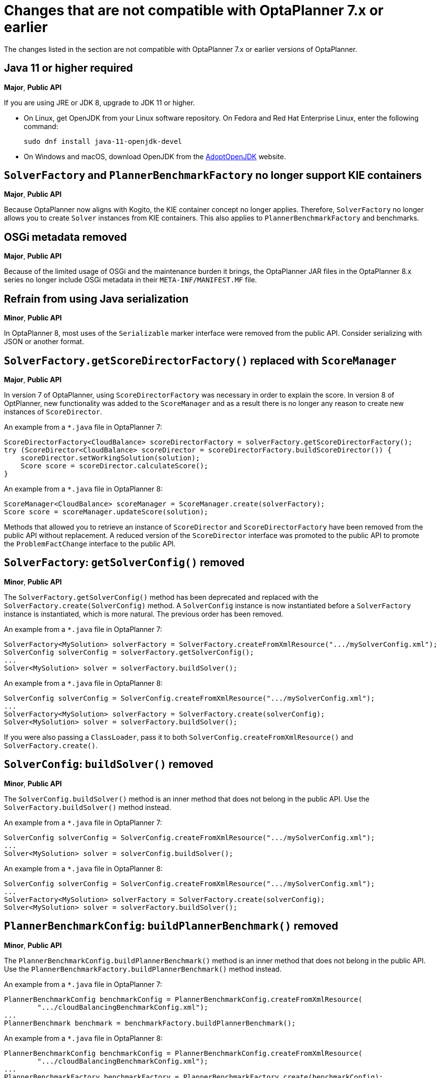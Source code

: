 [id='optaplanner-7-ref_{context}']
= Changes that are not compatible with OptaPlanner 7.x or earlier

The changes listed in the section are not compatible with OptaPlanner 7.x or earlier versions of OptaPlanner.

[discrete]
== Java 11 or higher required
*Major*, *Public API*

If you are using JRE or JDK 8, upgrade to JDK 11 or higher.

* On Linux, get OpenJDK from your Linux software repository.
On Fedora and Red Hat Enterprise Linux, enter the following command:
+
[source, bash]
----
sudo dnf install java-11-openjdk-devel
----

* On Windows and macOS, download OpenJDK from the https://adoptopenjdk.net[AdoptOpenJDK] website.

[discrete]
== `SolverFactory` and `PlannerBenchmarkFactory` no longer support KIE containers
*Major*, *Public API*

Because OptaPlanner now aligns with Kogito, the KIE container concept no longer applies.
Therefore, `SolverFactory` no longer allows you to create `Solver` instances from KIE containers. This also applies to `PlannerBenchmarkFactory` and benchmarks.

[discrete]
== OSGi metadata removed
*Major*, *Public API*

Because of the limited usage of OSGi and the maintenance burden it brings, the OptaPlanner JAR files in the OptaPlanner 8.x series no longer include OSGi metadata in their `META-INF/MANIFEST.MF` file.

[discrete]
== Refrain from using Java serialization
*Minor*, *Public API*

In OptaPlanner 8, most uses of the `Serializable` marker interface were removed from the public API. Consider serializing with JSON or another format.

[discrete]
== `SolverFactory.getScoreDirectorFactory()` replaced with `ScoreManager`
*Major*, *Public API*

In version 7 of OptaPlanner, using `ScoreDirectorFactory` was necessary in order to explain the score.
In version 8 of OptPlanner, new functionality was added to the `ScoreManager` and as a result there is no longer any reason to create new instances of `ScoreDirector`.

An example from a `*.java` file in OptaPlanner 7:

[source,java]
----
ScoreDirectorFactory<CloudBalance> scoreDirectorFactory = solverFactory.getScoreDirectorFactory();
try (ScoreDirector<CloudBalance> scoreDirector = scoreDirectorFactory.buildScoreDirector()) {
    scoreDirector.setWorkingSolution(solution);
    Score score = scoreDirector.calculateScore();
}
----

An example from a `*.java` file in OptaPlanner 8:

[source,java]
----
ScoreManager<CloudBalance> scoreManager = ScoreManager.create(solverFactory);
Score score = scoreManager.updateScore(solution);
----

Methods that allowed you to retrieve an instance of `ScoreDirector` and `ScoreDirectorFactory` have been removed from the public API without replacement.
A reduced version of the `ScoreDirector` interface was promoted to the public API to promote the
`ProblemFactChange` interface to the public API.

[discrete]
== `SolverFactory`: `getSolverConfig()` removed
*Minor*, *Public API*

The `SolverFactory.getSolverConfig()` method has been deprecated and replaced with the `SolverFactory.create(SolverConfig)` method.
A `SolverConfig` instance is now instantiated before a `SolverFactory` instance is instantiated, which is more natural.
The previous order has been removed.

An example from a `*.java` file in OptaPlanner 7:

[source,java]
----
SolverFactory<MySolution> solverFactory = SolverFactory.createFromXmlResource(".../mySolverConfig.xml");
SolverConfig solverConfig = solverFactory.getSolverConfig();
...
Solver<MySolution> solver = solverFactory.buildSolver();
----

An example from a `*.java` file in OptaPlanner 8:

[source,java]
----
SolverConfig solverConfig = SolverConfig.createFromXmlResource(".../mySolverConfig.xml");
...
SolverFactory<MySolution> solverFactory = SolverFactory.create(solverConfig);
Solver<MySolution> solver = solverFactory.buildSolver();
----

If you were also passing a `ClassLoader`, pass it to both `SolverConfig.createFromXmlResource()` and `SolverFactory.create()`.

[discrete]
== `SolverConfig`: `buildSolver()` removed
*Minor*, *Public API*

The `SolverConfig.buildSolver()` method is an inner method that does not belong in the public API.
Use the `SolverFactory.buildSolver()` method instead.

An example from a `*.java` file in OptaPlanner 7:

[source,java]
----
SolverConfig solverConfig = SolverConfig.createFromXmlResource(".../mySolverConfig.xml");
...
Solver<MySolution> solver = solverConfig.buildSolver();
----

An example from a `*.java` file in OptaPlanner 8:

[source,java]
----
SolverConfig solverConfig = SolverConfig.createFromXmlResource(".../mySolverConfig.xml");
...
SolverFactory<MySolution> solverFactory = SolverFactory.create(solverConfig);
Solver<MySolution> solver = solverFactory.buildSolver();
----

[discrete]
== `PlannerBenchmarkConfig`: `buildPlannerBenchmark()` removed
*Minor*, *Public API*

The `PlannerBenchmarkConfig.buildPlannerBenchmark()` method is an inner method that does not belong in the public API.
Use the `PlannerBenchmarkFactory.buildPlannerBenchmark()` method instead.

An example from a `*.java` file in OptaPlanner 7:

[source,java]
----
PlannerBenchmarkConfig benchmarkConfig = PlannerBenchmarkConfig.createFromXmlResource(
        ".../cloudBalancingBenchmarkConfig.xml");
...
PlannerBenchmark benchmark = benchmarkFactory.buildPlannerBenchmark();
----

An example from a `*.java` file in OptaPlanner 8:

[source,java]
----
PlannerBenchmarkConfig benchmarkConfig = PlannerBenchmarkConfig.createFromXmlResource(
        ".../cloudBalancingBenchmarkConfig.xml");
...
PlannerBenchmarkFactory benchmarkFactory = PlannerBenchmarkFactory.create(benchmarkConfig);
PlannerBenchmark benchmark = benchmarkFactory.buildPlannerBenchmark();
----

[discrete]
== `SolverFactory`: `cloneSolverFactory()` removed
*Minor*, *Public API*

The `SolverFactory.cloneSolverFactory()` method has been deprecated and replaced with the new `SolverConfig(SolverConfig)` copy constructors and the `SolverFactory.cloneSolverFactory()` method has been removed.

An example from a `*.java` file in OptaPlanner 7:

[source,java]
----
private SolverFactory<MySolution> base;

public void userRequest(..., long userInput) {
    SolverFactory<MySolution> solverFactory = base.cloneSolverFactory();
    solverFactory.getSolverConfig()
            .getTerminationConfig()
            .setMinutesSpentLimit(userInput);
    Solver<MySolution> solver = solverFactory.buildSolver();
    ...
}
----

An example from a `*.java` file in OptaPlanner 8:

[source,java]
----
private SolverConfig base;

public void userRequest(..., long userInput) {
    SolverConfig solverConfig = new SolverConfig(base); // Copy it
    solverConfig.getTerminationConfig()
            .setMinutesSpentLimit(userInput);
    SolverFactory<MySolution> solverFactory = SolverFactory.create(solverConfig);
    Solver<MySolution> solver = solverFactory.buildSolver();
    ...
}
----

[discrete]
== `SolverFactory`: `createEmpty()` removed
*Minor*, *Public API*

The `SolverFactory.createEmpty()` method has been deprecated and replaced with the `new SolverConfig()` method.
The `SolverFactory.createEmpty()` method has been removed.

An example from a `*.java` file in OptaPlanner 7:

[source,java]
----
SolverFactory<MySolution> solverFactory = SolverFactory.createEmpty();
SolverConfig solverConfig = solverFactory.getSolverConfig()
...
Solver<MySolution> solver = solverFactory.buildSolver();
----

An example from a `*.java` file in OptaPlanner 8:

[source,java]
----
SolverConfig solverConfig = new SolverConfig();
...
SolverFactory<MySolution> solverFactory = SolverFactory.create(solverConfig);
Solver<MySolution> solver = solverFactory.buildSolver();
----

[discrete]
== XML <solver/> root element now belongs to the https://www.optaplanner.org/xsd/solver namespace
*Major*, *Public API*

OptaPlanner now provides an XML schema definition for the solver configuration.
Although OptaPlanner retains compatibility with previous versions of the existing XML configuration,
migrating to the XSD is strongly recommended because OptaPlanner might support only valid configuration XML in the future.

An example from the `*SolverConfig.xml` file in OptaPlanner 7:

[source,xml]
----
<?xml version="1.0" encoding="UTF-8"?>
<solver>
  ...
</solver>
----

An example from the `*SolverConfig.xml` file in OptaPlanner 8:

[source,xml]
----
<?xml version="1.0" encoding="UTF-8"?>
<solver xmlns="https://www.optaplanner.org/xsd/solver" xmlns:xsi="http://www.w3.org/2001/XMLSchema-instance" xsi:schemaLocation="https://www.optaplanner.org/xsd/solver https://www.optaplanner.org/xsd/solver/solver.xsd">
  ...
</solver>
----

Using the XSD might require reordering some of the XML elements of the configuration.
Use code completion in the IDE to migrate to a valid XML.

[discrete]
== Property `subPillarEnabled` in move selector configuration has been removed
*Minor*, *Public API*

The `subPillarEnabled` property on `PillarSwapMoveSelector` and `PillarChangeMoveSelector` has been deprecated and replaced with a new property, `subPillarType`.
The `subPillarEnabled` property has been removed.

An example from the `*SolverConfig.xml` and `*BenchmarkConfig.xml` files in OptaPlanner 7:

[source,xml]
----
      <pillar...MoveSelector>
        ...
        <pillarSelector>
          <subPillarEnabled>false</subPillarEnabled>
          ...
        </pillarSelector>
        ...
      </pillar...MoveSelector>
----

An example from the `*SolverConfig.xml` and `*BenchmarkConfig.xml` files in OptaPlanner 8:

[source,xml]
----
      <pillar...MoveSelector>
        <subPillarType>NONE</subPillarType>
        <pillarSelector>
          ...
        </pillarSelector>
        ...
      </pillar...MoveSelector>
----

[discrete]
== `Solver`: `getScoreDirectorFactory()` removed
*Major*, *Public API*

The `getScoreDirectorFactory()` method has been deprecated and has now been removed from both `Solver` and
`SolverFactory` classes.

You no longer need to create a `Solver` instance just to calculate or explain a score in the UI.
Use the `ScoreManager` API instead.

An example from a `*.java` file in OptaPlanner 7:

[source,java]
----
SolverFactory<VehicleRoutingSolution> solverFactory = SolverFactory.createFromXmlResource(...);
Solver<VehicleRoutingSolution> solver = solverFactory.buildSolver();
uiScoreDirectorFactory = solver.getScoreDirectorFactory();
...
----

An example from a `*.java` file in OptaPlanner 8:

[source,java]
----
SolverFactory<VehicleRoutingSolution> solverFactory = SolverFactory.createFromXmlResource(...);
ScoreManager<VehicleRoutingSolution> scoreManager = ScoreManager.create(solverFactory);
...
----

`ScoreDirectorFactory` should not be used anymore because it has always been outside the public API and all of its functionality is exposed in various parts of the public API.

[discrete]
== `Solver.explainBestScore()` has been removed
*Major*, *Public API*

The `explainBestScore()` method on the `Solver` interface was deprecated in 7.x and has now removed.
You can obtain the same information through the new `ScoreManager` API.

Red Hat recommends that you do not parse the results of this method call in any way.

An example from a `*.java` file in OptaPlanner 7:

[source,java]
----
solver = ...;
scoreExplanation = solver.explainBestScore();
----

An example from a `*.java` file in OptaPlanner 8:

[source,java]
----
MySolution solution = ...;
ScoreManager<MySolution> scoreManager = ...;
scoreExplanation = scoreManager.explainScore(solution);
----

[discrete]
== The Solver interface methods `getBestSolution()`, `getBestScore()`, and `getTimeMillisSpent()` have been removed
*Minor*, *Public API*

Several methods on the `Solver` interface have been deprecated in 7.x and have been removed.
You can obtain the same information by registering an `EventListener` through the `Solver.addEventListener(...)`.

An example from a `*.java` file in OptaPlanner 7:

[source,java]
----
solver = ...;
solution = solver.getBestSolution();
score = solver.getBestScore();
timeMillisSpent = solver.getTimeMillisSpent();
----

An example from a `*.java` file in OptaPlanner 8:

[source,java]
----
solver = ...;
solver.addEventListener(event -> {
    solution = event.getNewBestSolution();
    score = event.getNewBestScore();
    timeMillisSpent = event.getTimeMillisSpent();
});
----

[discrete]
== Annotation scanning has been removed
*Major*, *Public API*

The `<scanAnnotatedClasses/>` directive in the solver configuration was deprecated in 7.x and is now removed.

An example from the `*.xml` file in OptaPlanner 7:

[source,xml]
----
<solver>
    ...
    <scanAnnotatedClasses/>
    ...
</solver>
----

An example from the `*.xml` file in OptaPlanner 8:

[source,xml]
----
<solver>
    ...
    <solutionClass>...</solutionClass>
    <entityClass>...</entityClass>
    ...
</solver>
----

[discrete]
== New package for `@PlanningFactProperty` and `@PlanningFactCollectionProperty`
*Major*, *Public API*

The `@PlanningFactProperty` and `@PlanningFactCollectionProperty` now share the same package with other similar annotations, such as `@PlanningSolution`.
The old annotations have been deprecated in 7.x and removed.

An example from a `*.java` file in OptaPlanner 7:

[source,java]
----
import org.optaplanner.core.api.domain.solution.drools.ProblemFactCollectionProperty;
import org.optaplanner.core.api.domain.solution.drools.ProblemFactProperty;
----

An example from a `*.java` file in OptaPlanner 8:

[source,java]
----
import org.optaplanner.core.api.domain.solution.ProblemFactCollectionProperty;
import org.optaplanner.core.api.domain.solution.ProblemFactProperty;
----

[discrete]
== `filterClassList` replaced with a single filterClass
*Minor*, *Public API*

The configuration of `EntitySelector`, `ValueSelector`, and `MoveSelector` now has a single filter class in both the configuration API and the solver configuration XML.

In practice, you do not need multiple selection filter classes often, and you can replace them with a single selection filter class that implements the logic of all of them.
Passing a single selection class now requires less boilerplate code.

An example from a `*.java` file in OptaPlanner 7:

[source,java]
----
ValueSelectorConfig valueSelectorConfig = new ValueSelectorConfig();
valueSelectorConfig.setFilterClassList(Collections.singletonList(MySelectionFilterClass.class));
----

An example from a `*.java` file in OptaPlanner 8:

[source,java]
----
ValueSelectorConfig valueSelectorConfig = new ValueSelectorConfig();
valueSelectorConfig.setFilterClass(MySelectionFilterClass.class);
----

.Replacing multiple selection filter classes with a single selection filter class

An example from the `*.xml` file in OptaPlanner 7:

[source,xml]
----
<swapMoveSelector>
  <entitySelector>
    <filterClass>com.example.FilterA</filterClass>
    <filterClass>com.example.FilterB</filterClass>
  </entitySelector>
</swapMoveSelector>
----

An example from a `*.java` file in OptaPlanner 7:

[source,java]
----
package com.example;
...
public class FilterA implements SelectionFilter<MySolution, MyPlanningEntity> {

    @Override
    public boolean accept(ScoreDirector<MySolution> scoreDirector, MyPlanningEntity selection) {
        return selection.getValue() < 500;
    }
}
----

[source,java]
----
package com.example;
...
public class FilterB implements SelectionFilter<MySolution, MyPlanningEntity> {

    @Override
    public boolean accept(ScoreDirector<MySolution> scoreDirector, MyPlanningEntity selection) {
        return selection.getOrder() == Order.ASC;
    }
}
----

An example from the `*.xml` file in OptaPlanner 8:

[source,xml]
----
<swapMoveSelector>
  <entitySelector>
    <filterClass>com.example.SingleEntityFilter</filterClass>
  </entitySelector>
</swapMoveSelector>
----

An example from a `*.java` file in OptaPlanner 8:

[source,java]
----
package com.example;
...
public class SingleEntityFilter implements SelectionFilter<MySolution, MyPlanningEntity> {

    @Override
    public boolean accept(ScoreDirector<MySolution> scoreDirector, MyPlanningEntity selection) {
        return selection.getValue() < 500 && selection.getOrder() == Order.ASC;
    }
}
----

[discrete]
== `AcceptorConfig` renamed to `LocalSearchAcceptorConfig`
*Minor*

This only impacts the configuration API. The solver configuration XML file remains intact.

Naming consistency with other local-search-specific configuration classes has been implemented.

An example from a `*.java` file in OptaPlanner 7:

[source,java]
----
LocalSearchPhaseConfig localSearchPhaseConfig = new LocalSearchPhaseConfig()
        .withAcceptorConfig(new AcceptorConfig().withEntityTabuSize(5));
----

An example from a `*.java` file in OptaPlanner 8:

[source,java]
----
LocalSearchPhaseConfig localSearchPhaseConfig = new LocalSearchPhaseConfig()
        .withAcceptorConfig(new LocalSearchAcceptorConfig().withEntityTabuSize(5));
----

[discrete]
== Custom properties XML configuration format changes
*Minor*, *Public API*

This issue only impacts the solver configuration XML, specifically `<scoreDirectorFactory/>`, `<moveIteratorFactory/>`,
`<moveListFactory/>`, `<partitionedSearch/>` and `<customPhase/>`.

This change was made to enforce the structure of the configuration XML in build time.

An example from the `*.xml` file in OptaPlanner 7:

[source,xml]
----
<partitionedSearch>
  <solutionPartitionerClass>com.example.MySolutionPartitioner</solutionPartitionerClass>
  <solutionPartitionerCustomProperties>
    <partCount>4</partCount> <!-- a custom property -->
    <minimumProcessListSize>300</minimumProcessListSize> <!-- a custom property -->
  </solutionPartitionerCustomProperties>
</partitionedSearch>
----

An example from the `*.xml` file in OptaPlanner 8:

[source,xml]
----
<partitionedSearch>
  <solutionPartitionerClass>com.example.MySolutionPartitioner</solutionPartitionerClass>
  <solutionPartitionerCustomProperties>
    <property name="partCount" value="4"/> <!-- a custom property -->
    <property name="minimumProcessListSize" value="300"/> <!-- a custom property -->
  </solutionPartitionerCustomProperties>
</partitionedSearch>
----

[discrete]
== `<variableNameInclude/>` elements are now wrapped by the `<variableNameIncludes/>` element
*Minor*, *Public API*

This update only impacts the solver configuration XML, specifically the `<swapMoveSelector/>` and `<pillarSwapMoveSelector/>`.

This change was made to enforce the structure of the configuration XML in build time.

An example from the `*.xml` file in OptaPlanner 7:

[source,xml]
----
<swapMoveSelector>
  <variableNameInclude>variableA</variableNameInclude>
  <variableNameInclude>variableB</variableNameInclude>
</swapMoveSelector>
----

An example from the `*.xml` file in OptaPlanner 8:

[source,xml]
----
<swapMoveSelector>
  <variableNameIncludes>
    <variableNameInclude>variableA</variableNameInclude>
    <variableNameInclude>variableB</variableNameInclude>
  </variableNameIncludes>
</swapMoveSelector>
----

[discrete]
== `Solution` interface removed
*Minor*, *Public API*

The `Solution` interface was deprecated and removed. The `AbstractSolution` interface which is only used by {CENTRAL} has also been removed.

Remove the `Solution` interface, annotate the `getScore()` method with `@PlanningScore`,
and replace the `getProblemFacts()` method with a `@ProblemFactCollectionProperty` annotation directly on every problem fact getter (or field).

An example from a `*.java` file in OptaPlanner 7:

[source,java]
----
@PlanningSolution
public class CloudBalance implements Solution<HardSoftScore> {

    private List<CloudComputer> computerList;
    ...

    private HardSoftScore score;

    @ValueRangeProvider(id = "computerRange")
    public List<CloudComputer> getComputerList() {...}

    public HardSoftScore getScore() {...}
    public void setScore(HardSoftScore score) {...}

    public Collection<? extends Object> getProblemFacts() {
        List<Object> facts = new ArrayList<Object>();
        facts.addAll(computerList);
        ...
        return facts;
    }

}
----

An example from a `*.java` file in OptaPlanner 8:

[source,java]
----
@PlanningSolution
public class CloudBalance {

    private List<CloudComputer> computerList;
    ...

    private HardSoftScore score;

    @ValueRangeProvider(id = "computerRange")
    @ProblemFactCollectionProperty
    public List<CloudComputer> getComputerList() {...}

    @PlanningScore
    public HardSoftScore getScore() {...}
    public void setScore(HardSoftScore score) {...}

}
----

For a single problem fact that is not wrapped in a `Collection`, use the `@ProblemFactProperty` annotation, as shown in the following example, with field annotations this time:

An example from a `*.java` file in OptaPlanner 7:

[source,java]
----
@PlanningSolution
public class CloudBalance implements Solution<HardSoftScore> {

    private CloudParametrization parametrization;
    private List<CloudBuilding> buildingList;
    @ValueRangeProvider(id = "computerRange")
    private List<CloudComputer> computerList;
    ...

    public Collection<? extends Object> getProblemFacts() {
        List<Object> facts = new ArrayList<Object>();
        facts.add(parametrization); // not a Collection
        facts.addAll(buildingList);
        facts.addAll(computerList);
        ...
        return facts;
    }

}
----

An example from a `*.java` file in OptaPlanner 8:

[source,java]
----
@PlanningSolution
public class CloudBalance {

    @ProblemFactProperty
    private CloudParametrization parametrization;
    @ProblemFactCollectionProperty
    private List<CloudBuilding> buildingList;
    @ValueRangeProvider(id = "computerRange")
    @ProblemFactCollectionProperty
    private List<CloudComputer> computerList;
    ...

}
----

Do not add the `@ProblemFactCollectionProperty` annotation on getters (or fields) that have a `@PlanningEntityCollectionProperty` annotation.

[discrete]
== `BestSolutionChangedEvent`: `isNewBestSolutionInitialized()` removed
*Minor*, *Public API*

The `BestSolutionChangedEvent.isNewBestSolutionInitialized()` method has been deprecated and replaced with the `BestSolutionChangedEvent.getNewBestSolution().getScore().isSolutionInitialized()` method. The `BestSolutionChangedEvent.isNewBestSolutionInitialized()` method has been removed.

An example from a `*.java` file in OptaPlanner 7:

[source,java]
----
    public void bestSolutionChanged(BestSolutionChangedEvent<CloudBalance> event) {
        if (event.isEveryProblemFactChangeProcessed()
                && event.isNewBestSolutionInitialized()) {
            ...
        }
    }
----

An example from a `*.java` file in OptaPlanner 8:

[source,java]
----
    public void bestSolutionChanged(BestSolutionChangedEvent<CloudBalance> event) {
        if (event.isEveryProblemFactChangeProcessed()
                && event.getNewBestSolution().getScore().isSolutionInitialized()) {
            ...
        }
    }
----

If you check `isFeasible()`, it checks if the solution is initialized.

An example from a `*.java` file in OptaPlanner 8:

[source,java]
----
    public void bestSolutionChanged(BestSolutionChangedEvent<CloudBalance> event) {
        if (event.isEveryProblemFactChangeProcessed()
                // isFeasible() checks isSolutionInitialized() too
                && event.getNewBestSolution().getScore().isFeasible()) {
            ...
        }
    }
----

[discrete]
== `<valueSelector>`: `variableName` is now an attribute
*Minor*, *Public API*

When power-tweaking move selectors, such as `<changeMoveSelector>`, in a use case with multiple planning variables, the `<variableName>` XML element has been replaced with a `variableName="..."` XML attribute.
This change reduces the solver configuration verbosity.
After being deprecated for the entire 7.x series, the old way has now been removed.

An example from the `*SolverConfig.xml` and `*BenchmarkConfig.xml` files in OptaPlanner 7:

[source,xml]
----
  <valueSelector>
    <variableName>room</variableName>
  </valueSelector>
----

An example from the `*SolverConfig.xml` and `*BenchmarkConfig.xml` files in OptaPlanner 8:

[source,xml]
----
  <valueSelector variableName="room"/>
----

[discrete]
== Partitioned Search: `threadFactoryClass` removed
*Minor*, *Public API*

Because `<solver>` has supported a `<threadFactoryClass>` element for some time, the `<threadFactoryClass>` element under `<partitionedSearch>` has been removed.

An example from the `*SolverConfig.xml` and `*BenchmarkConfig.xml` files in OptaPlanner 7:

[source,xml]
----
  <solver>
    ...
    <partitionedSearch>
      <threadFactoryClass>...MyAppServerThreadFactory</threadFactoryClass>
      ...
    </partitionedSearch>
  </solver>
----

An example from the `*SolverConfig.xml` and `*BenchmarkConfig.xml` files in OptaPlanner 8:

[source,xml]
----
  <solver>
    <threadFactoryClass>...MyAppServerThreadFactory</threadFactoryClass>
    ...
    <partitionedSearch>
      ...
    </partitionedSearch>
  </solver>
----

[discrete]
== `SimpleDoubleScore` and `HardSoftDoubleScore` removed
*Minor*, *Public API*

The use of double-based score types is not recommended because they can cause score corruption.
They have been removed.

An example from a `*.java` file in OptaPlanner 7:

[source,java]
----
@PlanningSolution
public class MyPlanningSolution {

    private SimpleDoubleScore score;

    ...

}
----

An example from a `*.java` file in OptaPlanner 8:

[source,java]
----
@PlanningSolution
public class MyPlanningSolution {

    private SimpleLongScore score;

    ...

}
----

[discrete]
== `Score.toInitializedScore()` removed
*Minor*, *Public API*

The `Score.toInitializedScore()` method was deprecated and replaced with the `Score.withInitScore(int)` method in 7.x and is now removed.

An example from a `*.java` file in OptaPlanner 7:

[source,java]
----
score = score.toInitializedScore();
----

An example from a `*.java` file in OptaPlanner 8:

[source,java]
----
score = score.withInitScore(0);
----

[discrete]
== Various justification `Comparators` removed
*Minor*, *Public API*

The following `Comparator` implementations were deprecated in 7.x and now removed:

- `org.optaplanner.core.api.score.comparator.NaturalScoreComparator`
- `org.optaplanner.core.api.score.constraint.ConstraintMatchScoreComparator`
- `org.optaplanner.core.api.score.constraint.ConstraintMatchTotalScoreComparator`
- `org.optaplanner.core.api.score.constraint.IndictmentScoreComparator`

An example from a `*.java` file in OptaPlanner 7:

[source,java]
----
NaturalScoreComparator comparator = new NaturalScoreComparator();
ConstraintMatchScoreComparator comparator2 = new ConstraintMatchScoreComparator();
----

An example from a `*.java` file in OptaPlanner 8:

[source,java]
----
Comparator<Score> comparator = Comparable::compareTo;
Comparator<ConstraintMatch> comparator2 = Comparator.comparing(ConstraintMatch::getScore);
----

[discrete]
== `FeasibilityScore` removed
*Minor*, *Public API*

The `FeasibilityScore` interface was deprecated in 7.x and its only method `isFeasible()` moved to the `Score`
supertype.
The interface has now been removed.

You should refer to ``Score``s by their ultimate type, for example `HardSoftScore` instead of to `Score`.

[discrete]
== `@PlanningEntity.movableEntitySelectionFilter` removed
*Minor*, *Public API*

The `movableEntitySelectionFilter` field on the `@PlanningEntity` annotation was deprecated in 7.x and a new field
`pinningFilter` has been introduced with a name that shows the relation to the `@PlanningPin` annotation.
This filter implements a new `PinningFilter` interface, returning true if the entity is pinned, and false if movable.
The logic of this new filter is therefore inverted as compared to the old filter.

You should update your `@PlanningEntity` annotations by supplying the new filter instead of the old filter.
The old filter has now been removed.

An example from a `*.java` file in OptaPlanner 7:

[source,java]
----
@PlanningEntity(movableEntitySelectionFilter = MyMovableEntitySelectionFilter.class)
----

An example from a `*.java` file in OptaPlanner 8:

[source,java]
----
@PlanningEntity(pinningFilter = MyPinningFilter.class)
----

[discrete]
== `@PlanningVariable.reinitializeVariableEntityFilter` removed
*Minor*, *Public API*

The `reinitializeVariableEntityFilter` field on `@PlanningVariable` annotation has been deprecated for removal in 7.x and now removed.


[discrete]
== `*ScoreHolder` classes turned into interfaces
*Minor*, *Public API*

In OptaPlanner 7, `ScoreHolder` classes, used exclusively for Drools score calculation, exposed a number of public methods which, if used, allowed the user to unintentionally corrupt or otherwise negatively affect their scores.

In OptaPlanner 8, these methods have been removed and the classes have been turned into interfaces.
Most users do not use the removed and potentially harmful methods.

However, if you do use these methods, you will find suitable replacements in the public API in areas of score explanation and
constraint configuration.

[discrete]
== `ValueRangeFactory` class now final
*Minor*

`ValueRangeFactory` class is a factory class that has only static methods.
There is no need for you to extend this class, and it has therefore been made `final`.

An example from a `*.java` file in OptaPlanner 7:

[source,java]
----
class MyValueRangeFactory extends ValueRangeFactory {
    ...
}
----

An example from a `*.java` file in OptaPlanner 8:

[source,java]
----
class MyValueRangeFactory {
    ...
}
----

[discrete]
== `ConstraintMatchTotal` and `Indictment` are now interfaces
*Minor*, *Public API*

`ConstraintMatchTotal` and `Indictment` classes have been converted into interfaces. As a result, their implementations were moved out of the public API, together with methods that allowed them to mutate their state.
These methods were never intended for the public API, and therefore there is no replacement for them.

You might still need the instances themselves if you choose to implement `ConstraintMatchAwareIncrementalScoreCalculator`:

[source,java]
----
ConstraintMatchTotal maximumCapacityMatchTotal = new ConstraintMatchTotal(...);
----

An example from a `*.java` file in OptaPlanner 8:

[source,java]
----
ConstraintMatchTotal maximumCapacityMatchTotal = new DefaultConstraintMatchTotal(...);
----

[discrete]
== `ScoreManager`: generic type `Score` added
*Major*, *Public API*

The `ScoreManager` and `ScoreExplanation` APIs now have the generic type `Score` to avoid downcasts in your code, for example from `Score` to `HardSoftScore`.

An example from a `*.java` file in OptaPlanner 7:

[source,java]
----
    @Inject // or @Autowired
    ScoreManager<TimeTable> scoreManager;
----

An example from a `*.java` file in OptaPlanner 8:

[source,java]
----
    @Inject // or @Autowired
    ScoreManager<TimeTable, HardSoftScore> scoreManager;
----

An example from a `*.java` file in OptaPlanner 7:

[source,java]
----
    ScoreExplanation<TimeTable> explanation = scoreManager.explainScore(timeTable);
    HardSoftScore score = (HardSoftScore) explanation.getScore();
----

An example from a `*.java` file in OptaPlanner 8:

[source,java]
----
    ScoreExplanation<TimeTable, HardSoftScore> explanation = scoreManager.explainScore(timeTable);
    HardSoftScore score = explanation.getScore();
----

[discrete]
== `ConstraintMatchTotal`, `ConstraintMatch`, and `Indictment`: generic type `Score` added
*Major*

Similar to `ScoreManager` and `ScoreExplanation`, the `ConstraintMatchTotal`, `ConstraintMatch`, and `Indictment` APIs
now have a generic type `Score` to avoid downcasts in your code, for example from `Score` to `HardSoftScore`.

An example from a `*.java` file in OptaPlanner 7:

[source,java]
----
    ScoreExplanation<TimeTable> explanation = scoreManager.explainScore(timeTable);
    Map<String, ConstraintMatchTotal> constraintMatchTotalMap = scoreExplanation.getConstraintMatchTotalMap();
    ConstraintMatchTotal constraintMatchTotal = constraintMatchTotalMap.get(contraintId);
    HardSoftScore totalScore = (HardSoftScore) constraintMatchTotal.getScore();
----

An example from a `*.java` file in OptaPlanner 8:

[source,java]
----
    ScoreExplanation<TimeTable, HardSoftScore> explanation = scoreManager.explainScore(timeTable);
    Map<String, ConstraintMatchTotal<HardSoftScore>> constraintMatchTotalMap = scoreExplanation.getConstraintMatchTotalMap();
    ConstraintMatchTotal<HardSoftScore> constraintMatchTotal = constraintMatchTotalMap.get(contraintId);
    HardSoftScore totalScore = constraintMatchTotal.getScore();
----

An example from a `*.java` file in OptaPlanner 7:

[source,java]
----
    ScoreExplanation<TimeTable> explanation = scoreManager.explainScore(timeTable);
    Map<Object, Indictment> indictmentMap = scoreExplanation.getIndictmentMap();
    Indictment indictment = indictmentMap.get(lesson);
    HardSoftScore totalScore = (HardSoftScore) indictment.getScore();
----

An example from a `*.java` file in OptaPlanner 8:

[source,java]
----
    ScoreExplanation<TimeTable, HardSoftScore> explanation = scoreManager.explainScore(timeTable);
    Map<Object, Indictment<HardSoftScore>> indictmentMap = scoreExplanation.getIndictmentMap();
    Indictment<HardSoftScore> indictment = indictmentMap.get(lesson);
    HardSoftScore totalScore = indictment.getScore();
----


[discrete]
== `ConstraintMatchAwareIncrementalScoreCalculator`: generic type `Score` added
*Minor*

The interface `ConstraintMatchAwareIncrementalScoreCalculator`
now also has a generic type parameter for `Score` to avoid raw type usages of `ConstraintMatchTotal` and `Indictment`.

An example from a `*.java` file in OptaPlanner 7:

[source,java]
----
public class MachineReassignmentIncrementalScoreCalculator
        implements ConstraintMatchAwareIncrementalScoreCalculator<MachineReassignment> {

    @Override
    public Collection<ConstraintMatchTotal> getConstraintMatchTotals() {
        ...
    }


    @Override
    public Map<Object, Indictment> getIndictmentMap() {
        ...
    }

}
----

An example from a `*.java` file in OptaPlanner 8:

[source,java]
----
public class MachineReassignmentIncrementalScoreCalculator
        implements ConstraintMatchAwareIncrementalScoreCalculator<MachineReassignment, HardSoftLongScore> {

    @Override
    public Collection<ConstraintMatchTotal<HardSoftLongScore>> getConstraintMatchTotals() {
        ...
    }


    @Override
    public Map<Object, Indictment<HardSoftLongScore>> getIndictmentMap() {
        ...
    }

}
----

[discrete]
== `AbstractCustomPhaseCommand` was removed
*Minor*, *Public API*

The abstract class `AbstractCustomPhaseCommand` was removed.
Any class that extends it should directly implement the `CustomPhaseCommand` interface.

An example from a `*.java` file in OptaPlanner 7:

[source,java]
----
public class DinnerPartySolutionInitializer extends AbstractCustomPhaseCommand<DinnerParty> {

    @Override
    public void changeWorkingSolution(ScoreDirector<DinnerParty> scoreDirector) {
        ...
    }

}
----

An example from a `*.java` file in OptaPlanner 8:

[source,java]
----
public class DinnerPartySolutionInitializer implements CustomPhaseCommand<DinnerParty> {

    @Override
    public void changeWorkingSolution(ScoreDirector<DinnerParty> scoreDirector) {
        ...
    }

}
----

[discrete]
== Score calculators moved to the public API
*Major*

The interfaces `EasyScoreCalculator`, `IncrementalScoreCalculator`, and `ConstraintMatchAwareIncrementalScoreCalculator`
have moved to a new package in the public API.
Their deprecated counterparts have been removed.
The deprecated class `org.optaplanner.core.impl.score.director.incremental.AbstractIncrementalScoreCalculator`
has also been removed.
Replace the use of the removed interfaces and classes with their counterparts in the public API.

An example from the `*EasyScoreCalculator.java*` file in OptaPlanner 7:

[source,xml]
----
  ...
  import org.optaplanner.core.impl.score.director.easy.EasyScoreCalculator;
  ...

  public class CloudBalancingEasyScoreCalculator implements EasyScoreCalculator<CloudBalance> {
    ...
  }
----

An example from the `*EasyScoreCalculator.java*` file in OptaPlanner 8:

[source,xml]
----
  ...
  import org.optaplanner.core.api.score.calculator.EasyScoreCalculator;
  ...

  public class CloudBalancingEasyScoreCalculator implements EasyScoreCalculator<CloudBalance, HardSoftScore> {
    ...
  }
----

An example from the `*IncrementalScoreCalculator.java*` file in OptaPlanner 7:

[source,xml]
----
  ...
  import org.optaplanner.core.impl.score.director.incremental.AbstractIncrementalScoreCalculator;
  ...

  public class CloudBalancingIncrementalScoreCalculator extends AbstractIncrementalScoreCalculator<CloudBalance> {
    ...
  }
----

An example from the `*IncrementalScoreCalculator.java*` file in OptaPlanner 8:

[source,xml]
----
  ...
  import org.optaplanner.core.api.score.calculator.IncrementalScoreCalculator;
  ...

  public class CloudBalancingIncrementalScoreCalculator implements IncrementalScoreCalculator<CloudBalance, HardSoftScore> {
    ...
  }
----

An example from the `*ConstraintMatchAwareIncrementalScoreCalculator.java*` file in OptaPlanner 7:

[source,xml]
----
  ...
  import org.optaplanner.core.impl.score.director.incremental.AbstractIncrementalScoreCalculator;
  import org.optaplanner.core.impl.score.director.incremental.ConstraintMatchAwareIncrementalScoreCalculator;
  ...

  public class CheapTimeConstraintMatchAwareIncrementalScoreCalculator
        extends AbstractIncrementalScoreCalculator<CheapTimeSolution>
        implements ConstraintMatchAwareIncrementalScoreCalculator<CheapTimeSolution> {
    ...
  }
----

An example from the `*ConstraintMatchAwareIncrementalScoreCalculator.java*` file in OptaPlanner 8:

[source,xml]
----
  ...
  import org.optaplanner.core.api.score.calculator.ConstraintMatchAwareIncrementalScoreCalculator;
  ...

  public class CheapTimeConstraintMatchAwareIncrementalScoreCalculator
        implements ConstraintMatchAwareIncrementalScoreCalculator<CheapTimeSolution, HardMediumSoftLongScore> {
    ...
  }
----

[discrete]
== `PlannerBenchmarkFactory`: `createFromSolverFactory()` removed
*Major*, *Public API*

The `PlannerBenchmarkFactory.createFromSolverFactory()` method has been deprecated and replaced with the
`PlannerBenchmarkFactory.createFromSolverConfigXmlResource(String)` method. The `PlannerBenchmarkFactory.createFromSolverFactory()` method has been removed.


An example from a `*.java` file in OptaPlanner 7:

[source,java]
----
SolverFactory<CloudBalance> solverFactory = SolverFactory.createFromXmlResource(
        ".../cloudBalancingSolverConfig.xml");
PlannerBenchmarkFactory benchmarkFactory = PlannerBenchmarkFactory.createFromSolverFactory(solverFactory);
----

An example from a `*.java` file in OptaPlanner 8:

[source,java]
----
PlannerBenchmarkFactory benchmarkFactory = PlannerBenchmarkFactory.createFromSolverConfigXmlResource(
        ".../cloudBalancingSolverConfig.xml");
----

If you programmatically adjust the solver configuration, you can use `PlannerBenchmarkConfig.createFromSolverConfig(SolverConfig)`
and then `PlannerBenchmarkFactory.create(PlannerBenchmarkConfig)` instead.

[discrete]
== `PlannerBenchmarkFactory`: `getPlannerBenchmarkConfig()` removed
*Minor*, *Public API*

The `PlannerBenchmarkFactory.getPlannerBenchmarkConfig()` method has been deprecated and replaced with the
`PlannerBenchmarkFactory.create(PlannerBenchmarkConfig)` method.
A `PlannerBenchmarkConfig` instance is now instantiated before a `PlannerBenchmarkFactory` instance is instantiated. This order is more logical.
`PlannerBenchmarkFactory.getPlannerBenchmarkConfig()` has been removed.

An example from a `*.java` file in OptaPlanner 7:

[source,java]
----
PlannerBenchmarkFactory benchmarkFactory = PlannerBenchmarkFactory.createFromXmlResource(
        ".../cloudBalancingBenchmarkConfig.xml");
PlannerBenchmarkConfig benchmarkConfig = benchmarkFactory.getPlannerBenchmarkConfig();
...
PlannerBenchmark benchmark = benchmarkFactory.buildPlannerBenchmark();
----

An example from a `*.java` file in OptaPlanner 8:

[source,java]
----
PlannerBenchmarkConfig benchmarkConfig = PlannerBenchmarkConfig.createFromXmlResource(
        ".../cloudBalancingBenchmarkConfig.xml");
...
PlannerBenchmarkFactory benchmarkFactory = PlannerBenchmarkFactory.create(benchmarkConfig);
PlannerBenchmark benchmark = benchmarkFactory.buildPlannerBenchmark();
----

[discrete]
== XML <plannerBenchmark/> root element now belongs to the https://www.optaplanner.org/xsd/benchmark namespace
*Minor*, *Public API*

OptaPlanner now provides an XML Schema Definition (XSD) for the benchmark configuration.
Although OptaPlanner keeps compatibility with earlier versions of the existing XML configuration,
migrating to the XSD is strongly recommended because OptaPlanner might support only valid configuration XML in the future.

An example from the `*BenchmarkConfig.xml` file in OptaPlanner 7:

[source,xml]
----
<?xml version="1.0" encoding="UTF-8"?>
<plannerBenchmark>
  ...
</plannerBenchmark>
----

An example from the `*BenchmarkConfig.xml` file in OptaPlanner 8:

[source,xml]
----
<?xml version="1.0" encoding="UTF-8"?>
<plannerBenchmark xmlns="https://www.optaplanner.org/xsd/benchmark" xmlns:xsi="http://www.w3.org/2001/XMLSchema-instance" xsi:schemaLocation="https://www.optaplanner.org/xsd/benchmark https://www.optaplanner.org/xsd/benchmark/benchmark.xsd">
  ...
</plannerBenchmark>
----

Using the XSD might require reordering some of the XML elements of the configuration.
Use code completion in the IDE to migrate to a valid XML.

[discrete]
== `ProblemBenchmarksConfig`: `xStreamAnnotatedClass` removed
*Major*, *Public API*

The `<xStreamAnnotatedClass/>` has been removed from the `<problemBenchmarks/>` configuration together with the corresponding
`getXStreamAnnotatedClassList()` and `setXStreamAnnotatedClassList()` methods in the `ProblemBenchmarksConfig` class.

An example from a `*.java` file in OptaPlanner 7:

[source,java]
----
ProblemBenchmarksConfig problemBenchmarksConfig = new ProblemBenchmarksConfig();
problemBenchmarksConfig.setXStreamAnnotatedClassList(MySolution.class);
----

An example from a `*.java` file in OptaPlanner 8:

[source,java]
----
package com.example;
...
public class MySolutionFileIO extends XStreamSolutionFileIO<MySolution> {
    public MySolutionFileIO() {
        super(MySolution.class);
    }
}

...

ProblemBenchmarksConfig problemBenchmarksConfig = new ProblemBenchmarksConfig();
problemBenchmarksConfig.setSolutionFileIOClass(MySolutionFileIO.class);
----

An example from the `*BenchmarkConfig.xml` file in OptaPlanner 7:

[source,xml]
----
<plannerBenchmark>
...
  <solverBenchmark>
    <problemBenchmarks>
      <xStreamAnnotatedClass>com.example.MySolution</xStreamAnnotatedClass>
      ...
    </problemBenchmarks>
    ...
  </solverBenchmark>
...
</plannerBenchmark>
----

An example from the `*BenchmarkConfig.xml` file in OptaPlanner 8:
[source,xml]
----
<plannerBenchmark>
...
  <solverBenchmark>
    <problemBenchmarks>
      <!-- See the "After in *.java" section to create the MySolutionFileIO. -->
      <solutionFileIOClass>com.example.MySolutionFileIO</solutionFileIOClass>
      ...
    </problemBenchmarks>
    ...
  </solverBenchmark>
...
</plannerBenchmark>
----

[discrete]
== `BenchmarkAggregatorFrame`: `createAndDisplay(PlannerBenchmarkFactory)` removed
*Minor*

The `BenchmarkAggregatorFrame.createAndDisplay(PlannerBenchmarkFactory)` method has been deprecated and replaced with the `BenchmarkAggregatorFrame.createAndDisplayFromXmlResource(String)` method. The `BenchmarkAggregatorFrame.createAndDisplay(PlannerBenchmarkFactory)` method has been removed.

An example from a `*.java` file in OptaPlanner 7:

[source,java]
----
PlannerBenchmarkFactory benchmarkFactory = PlannerBenchmarkFactory.createFromXmlResource(
        ".../cloudBalancingBenchmarkConfig.xml");
BenchmarkAggregatorFrame.createAndDisplay(benchmarkFactory);
----

An example from a `*.java` file in OptaPlanner 8:

[source,java]
----
BenchmarkAggregatorFrame.createAndDisplayFromXmlResource(
        ".../cloudBalancingBenchmarkConfig.xml");
----

If you programmatically adjust the benchmark configuration, you can use `BenchmarkAggregatorFrame.createAndDisplay(PlannerBenchmarkConfig)` instead.

[discrete]
== Removed JavaScript expression support in configuration
*Minor*

Various elements of both the solver configuration and benchmark configuration no longer support nested
JavaScript expressions.
You must replace these with either auto-configuration or with integer constants.

An example from the `solverConfig.xml` file in OptaPlanner 7:

[source,xml]
----
    <solver>
        ...
        <moveThreadCount>availableProcessorCount - 1</moveThreadCount>
        ...
    </solver>
----

An example from the`solverConfig.xml`file in OptaPlanner 8:

[source,xml]
----
    <solver>
        ...
        <moveThreadCount>1</moveThreadCount> <!-- Alternatively, use "AUTO" or omit entirely. -->
        ...
    </solver>
----

An example from the `benchmarkConfig.xml` file in OptaPlanner 7:

[source,xml]
----
    <plannerBenchmark>
      ...
      <parallelBenchmarkCount>availableProcessorCount - 1</parallelBenchmarkCount>
      ...
    </plannerBenchmark>
----

An example from the`benchmarkConfig.xml` file in OptaPlanner 8:

[source,xml]
----
    <plannerBenchmark>
      ...
      <parallelBenchmarkCount>1</parallelBenchmarkCount> <!-- Alternatively, use "AUTO" or omit entirely. -->
      ...
    </plannerBenchmark>
----

[discrete]
== Removed the deprecated variable listeners
*Major*, *Public API*

The deprecated interface `VariableListener` from package `org.optaplanner.core.impl.domain.variable.listener` has ben removed,
along with the deprecated interface `StatefulVariableListener`
and the deprecated class `VariableListenerAdapter` in that same package.
Use an interface `VariableListener` from package `org.optaplanner.core.api.domain.variable` instead.

An example of a `*VariableListener.java*` file in OptaPlanner 7:
[source,java]
----
  ...
  import org.optaplanner.core.impl.domain.variable.listener.VariableListenerAdapter;
  ...

  public class MyVariableListener extends VariableListenerAdapter<Object> {

    ...

    @Override
    void afterEntityRemoved(ScoreDirector scoreDirector, Object entity);
      ...
    }

    ...
  }

----

An example from a `*VariableListener.java*` file in OptaPlanner 8:

[source,java]
----
  ...
  import org.optaplanner.core.api.domain.variable.VariableListener;
  ...

  public class MyVariableListener extends VariableListener<MySolution, Object> {

    ...

    @Override
    void afterEntityRemoved(ScoreDirector<MySolution> scoreDirector, Object entity);
      ...
    }

    ...
  }
----

An example of a `*StatefulVariableListener.java*` file in OptaPlanner 7:

[source,java]
----
  ...
  import org.optaplanner.core.impl.domain.variable.listener.StatefulVariableListener;
  ...

  public class MyStatefulVariableListener implements StatefulVariableListener<Object> {

    ...

    @Override
    public void clearWorkingSolution(ScoreDirector scoreDirector) {
      ...
    }

    ...
  }

----

An example from the `*StatefulVariableListener.java*` file in OptaPlanner 8:

[source,java]
----
  ...
  import org.optaplanner.core.api.domain.variable.VariableListener;
  ...

  public class MyStatefulVariableListener implements VariableListener<MySolution, Object> {

    ...

    @Override
    public void close() {
      ...
    }

    ...
  }

----
